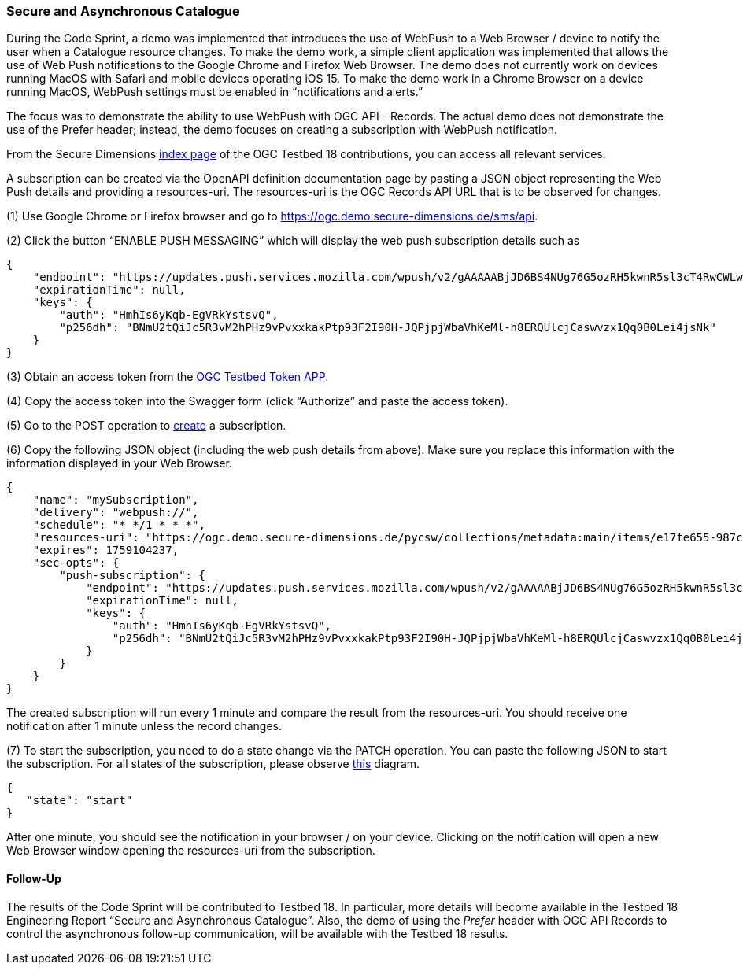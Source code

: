 === Secure and Asynchronous Catalogue

During the Code Sprint, a demo was implemented that introduces the use of WebPush to a Web Browser / device to notify the user when a Catalogue resource changes. To make the demo work, a simple client application was implemented that allows the use of Web Push notifications to the Google Chrome and Firefox Web Browser. The demo does not currently work on devices running MacOS with Safari and mobile devices operating iOS 15. To make the demo work in a Chrome Browser on a device running MacOS, WebPush settings must be enabled in “notifications and alerts.”

The focus was to demonstrate the ability to use WebPush with OGC API - Records. The actual demo does not demonstrate the use of the Prefer header; instead, the demo focuses on creating a subscription with WebPush notification.

From the Secure Dimensions https://ogc.demo.secure-dimensions.de/[index page] of the OGC Testbed 18 contributions, you can access all relevant services.

A subscription can be created via the OpenAPI definition documentation page by pasting a JSON object representing the Web Push details and providing a resources-uri. The resources-uri is the OGC Records API URL that is to be observed for changes.

(1) Use Google Chrome or Firefox browser and go to https://ogc.demo.secure-dimensions.de/sms/api.

(2) Click the button “ENABLE PUSH MESSAGING” which will display the web push subscription details such as

[%unnumbered%]
[source,json]
----
{
    "endpoint": "https://updates.push.services.mozilla.com/wpush/v2/gAAAAABjJD6BS4NUg76G5ozRH5kwnR5sl3cT4RwCWLwtDjK8ebnwnm53lU_M3ppWTPE_3_JyQdDd3hZnaHZ90M_vZlrFXzu4W9GN2Xakxplk943b1R4J8vRATmL4Ny0chjrZfBmLuo8x9IzTHQf-7BxuGh43stVak926qFfkHGd90R8K8k8sJjo",
    "expirationTime": null,
    "keys": {
        "auth": "HmhIs6yKqb-EgVRkYstsvQ",
        "p256dh": "BNmU2tQiJc5R3vM2hPHz9vPvxxkakPtp93F2I90H-JQPjpjWbaVhKeMl-h8ERQUlcjCaswvzx1Qq0B0Lei4jsNk"
    }
}
----


(3) Obtain an access token from the https://ogc.demo.secure-dimensions.de/token-app/[OGC Testbed Token APP].

(4) Copy the access token into the Swagger form (click “Authorize” and paste the access token).

(5) Go to the POST operation to https://ogc.demo.secure-dimensions.de/sms/api#/Subscription/addSubscription[create] a subscription.

(6) Copy the following JSON object (including the web push details from above). Make sure you replace this information with the information displayed in your Web Browser.

[%unnumbered%]
[source,json]
----
{
    "name": "mySubscription",
    "delivery": "webpush://",
    "schedule": "* */1 * * *",
    "resources-uri": "https://ogc.demo.secure-dimensions.de/pycsw/collections/metadata:main/items/e17fe655-987c-4c5f-bbae-b10dcd4fccc3?f=json",
    "expires": 1759104237,
    "sec-opts": {
        "push-subscription": {
            "endpoint": "https://updates.push.services.mozilla.com/wpush/v2/gAAAAABjJD6BS4NUg76G5ozRH5kwnR5sl3cT4RwCWLwtDjK8ebnwnm53lU_M3ppWTPE_3_JyQdDd3hZnaHZ90M_vZlrFXzu4W9GN2Xakxplk943b1R4J8vRATmL4Ny0chjrZfBmLuo8x9IzTHQf-7BxuGh43stVak926qFfkHGd90R8K8k8sJjo",
            "expirationTime": null,
            "keys": {
                "auth": "HmhIs6yKqb-EgVRkYstsvQ",
                "p256dh": "BNmU2tQiJc5R3vM2hPHz9vPvxxkakPtp93F2I90H-JQPjpjWbaVhKeMl-h8ERQUlcjCaswvzx1Qq0B0Lei4jsNk"
            }
        }
    }
}
----

The created subscription will run every 1 minute and compare the result from the resources-uri. You should receive one notification after 1 minute unless the record changes.

(7) To start the subscription, you need to do a state change via the PATCH operation. You can paste the following JSON to start the subscription. For all states of the subscription, please observe https://ogc.demo.secure-dimensions.de/sms/images/SubscriptionStateDiagam.png[this] diagram.

[%unnumbered%]
[source,json]
----
{
   "state": "start"
}
----

After one minute, you should see the notification in your browser / on your device. Clicking on the notification will open a new Web Browser window opening the resources-uri from the subscription.

==== Follow-Up

The results of the Code Sprint will be contributed to Testbed 18. In particular, more details will become available in the Testbed 18 Engineering Report “Secure and Asynchronous Catalogue”. Also, the demo of using the _Prefer_ header with OGC API Records to control the asynchronous follow-up communication, will be available with the Testbed 18 results.
